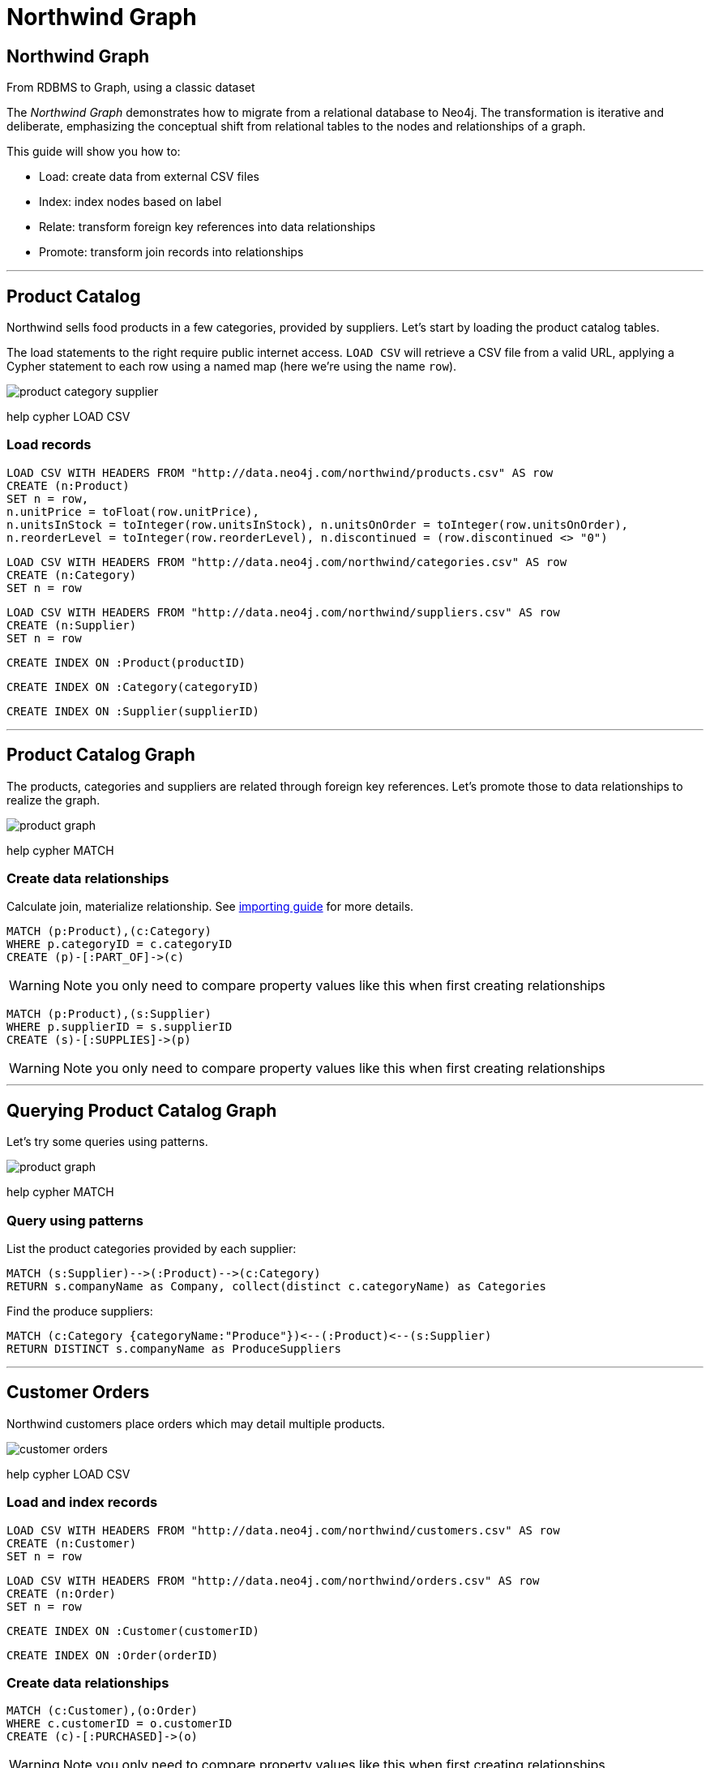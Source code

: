 = Northwind Graph

== Northwind Graph

From RDBMS to Graph, using a classic dataset

The _Northwind Graph_ demonstrates how to migrate from a relational database to Neo4j. The transformation is iterative and deliberate, emphasizing the conceptual shift from relational tables to the nodes and relationships of a graph.

This guide will show you how to:

* Load: create data from external CSV files
* Index: index nodes based on label
* Relate: transform foreign key references into data relationships
* Promote: transform join records into relationships

---

== Product Catalog

Northwind sells food products in a few categories, provided by suppliers. Let's start by loading the product catalog tables.

The load statements to the right require public internet access. `LOAD CSV` will retrieve a CSV file from a valid URL, applying a Cypher statement to each row using a named map (here we're using the name `row`).

image::img/product-category-supplier.png[]

pass:[help <a help-topic="cypher">cypher</a> <a help-topic="load-csv">LOAD CSV</a>]

=== Load records

[source,cypher]
====
 LOAD CSV WITH HEADERS FROM "http://data.neo4j.com/northwind/products.csv" AS row
 CREATE (n:Product)
 SET n = row,
 n.unitPrice = toFloat(row.unitPrice),
 n.unitsInStock = toInteger(row.unitsInStock), n.unitsOnOrder = toInteger(row.unitsOnOrder),
 n.reorderLevel = toInteger(row.reorderLevel), n.discontinued = (row.discontinued <> "0")
====

[source,cypher]
====
 LOAD CSV WITH HEADERS FROM "http://data.neo4j.com/northwind/categories.csv" AS row
 CREATE (n:Category)
 SET n = row
====

[source,cypher]
====
 LOAD CSV WITH HEADERS FROM "http://data.neo4j.com/northwind/suppliers.csv" AS row
 CREATE (n:Supplier)
 SET n = row
====

[source,cypher]
====
 CREATE INDEX ON :Product(productID)
====

[source,cypher]
====
 CREATE INDEX ON :Category(categoryID)
====

[source,cypher]
====
 CREATE INDEX ON :Supplier(supplierID)
====

---

== Product Catalog Graph

The products, categories and suppliers are related through foreign key references. Let's promote those to data relationships to realize the graph.

image::img/product-graph.png[]

pass:[help <a help-topic="cypher">cypher</a> <a help-topic="match">MATCH</a>]

=== Create data relationships

Calculate join, materialize relationship. See http://neo4j.com/developer/guide-importing-data-and-etl[importing guide^] for more details. 

[source,cypher]
====
 MATCH (p:Product),(c:Category)
 WHERE p.categoryID = c.categoryID
 CREATE (p)-[:PART_OF]->(c)
====

WARNING: Note you only need to compare property values like this when first creating relationships

[source,cypher]
====
 MATCH (p:Product),(s:Supplier)
 WHERE p.supplierID = s.supplierID
 CREATE (s)-[:SUPPLIES]->(p)
====

WARNING: Note you only need to compare property values like this when first creating relationships

---

== Querying Product Catalog Graph

Let's try some queries using patterns.

image::img/product-graph.png[]

pass:[help <a help-topic="cypher">cypher</a> <a help-topic="match">MATCH</a>]

=== Query using patterns

List the product categories provided by each supplier:

[source,cypher]
====
 MATCH (s:Supplier)-->(:Product)-->(c:Category)
 RETURN s.companyName as Company, collect(distinct c.categoryName) as Categories
====

Find the produce suppliers:

[source,cypher]
====
 MATCH (c:Category {categoryName:"Produce"})<--(:Product)<--(s:Supplier)
 RETURN DISTINCT s.companyName as ProduceSuppliers
====

	
---

== Customer Orders

Northwind customers place orders which may detail multiple products.

image::img/customer-orders.png[]

pass:[help <a help-topic="cypher">cypher</a> <a help-topic="load-csv">LOAD CSV</a>]

=== Load and index records

[source,cypher]
====
 LOAD CSV WITH HEADERS FROM "http://data.neo4j.com/northwind/customers.csv" AS row
 CREATE (n:Customer)
 SET n = row
====

[source,cypher]
====
 LOAD CSV WITH HEADERS FROM "http://data.neo4j.com/northwind/orders.csv" AS row
 CREATE (n:Order)
 SET n = row
====

[source,cypher]
====
 CREATE INDEX ON :Customer(customerID)
====

[source,cypher]
====
 CREATE INDEX ON :Order(orderID)
====

=== Create data relationships

[source,cypher]
====
 MATCH (c:Customer),(o:Order)
 WHERE c.customerID = o.customerID
 CREATE (c)-[:PURCHASED]->(o)
====

WARNING: Note you only need to compare property values like this when first creating relationships

---

== Customer Order Graph

Notice that Order Details are always part of an Order and that they{' '} _relate_ the Order to a Product — they're a join table. Join tables are always a sign of a data relationship, indicating shared information between two other records.

Here, we'll directly promote each OrderDetail record into a relationship in the graph.

image::img/order-graph.png[]

pass:[help <a help-topic="cypher">cypher</a> <a help-topic="load-csv">LOAD CSV</a>]

=== Load and index records

[source,cypher]
====
 LOAD CSV WITH HEADERS FROM "http://data.neo4j.com/northwind/order-details.csv" AS row
 MATCH (p:Product), (o:Order)
 WHERE p.productID = row.productID AND o.orderID = row.orderID
 CREATE (o)-[details:ORDERS]->(p)
 SET details = row,
 details.quantity = toInteger(row.quantity)
====

WARNING: Note you only need to compare property values like this when first creating relationships

=== Query using patterns

[source,cypher]
====
 MATCH (cust:Customer)-[:PURCHASED]->(:Order)-[o:ORDERS]->(p:Product),
  (p)-[:PART_OF]->(c:Category {categoryName:"Produce"})
 RETURN DISTINCT cust.contactName as CustomerName, SUM(o.quantity) AS TotalProductsPurchased
====

---

=== Northwind Graph

== Next steps

== More code

* pass:a[<a play-topic="movie-graph">Movie Graph</a> - actors & movies]
* pass:a[<a play-topic="cypher">Cypher</a> - query language fundamentals]

== References

* https://neo4j.com/developer/guide-importing-data-and-etl/[Full Northwind import example^]
* https://neo4j.com/developer/[Developer resources^]
* https://neo4j.com/docs/cypher-manual[Neo4j Cypher Manual^]
